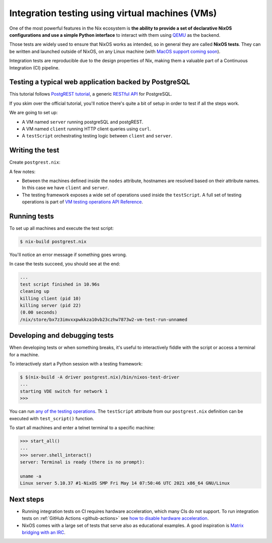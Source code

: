 .. _integration-testing-vms:

Integration testing using virtual machines (VMs)
================================================

One of the most powerful features in the Nix ecosystem is **the ability
to provide a set of declarative NixOS configurations and use a simple
Python interface** to interact with them using `QEMU <https://www.qemu.org/>`_
as the backend.

Those tests are widely used to ensure that NixOS works as intended, so in general they are called **NixOS tests**.
They can be written and launched outside of NixOS, on any Linux machine (with 
`MacOS support coming soon <https://github.com/NixOS/nixpkgs/issues/108984>`_).

Integration tests are reproducible due to the design properties of Nix,
making them a valuable part of a Continuous Integration (CI) pipeline.


Testing a typical web application backed by PostgreSQL
------------------------------------------------------

This tutorial follows `PostgREST tutorial <https://postgrest.org/en/stable/tutorials/tut0.html>`_,
a generic `RESTful API <https://restfulapi.net/>`_ for PostgreSQL.

If you skim over the official tutorial, you'll notice there's quite a bit of setup
in order to test if all the steps work.

We are going to set up:

- A VM named ``server`` running postgreSQL and postgREST.

- A VM named ``client`` running HTTP client queries using ``curl``.
  
- A ``testScript`` orchestrating testing logic between ``client`` and ``server``.


Writing the test
----------------

Create ``postgrest.nix``:

.. TODO: highlight nix https://github.com/pygments/pygments/issues/1793


.. code-block::
  :linenos:

  let
    # Pin nixpkgs, see pinning tutorial for more details
    nixpkgs = fetchTarball "https://github.com/NixOS/nixpkgs/archive/0f8f64b54ed07966b83db2f20c888d5e035012ef.tar.gz";
    pkgs = import nixpkgs {};

    # Single source of truth for all tutorial constants
    database      = "postgres";
    schema        = "api";
    table         = "todos";
    username      = "authenticator";
    password      = "mysecretpassword";
    webRole       = "web_anon";
    postgrestPort = 3000;

    # NixOS module shared between server and client
    sharedModule = {
      # Since it's common for CI not to have $DISPLAY available, we have to explicitly tell the tests "please don't expect any screen available"
      virtualisation.graphics = false;
    };

  in pkgs.nixosTest ({
    # NixOS tests are run inside a virtual machine, and here we specify system of the machine.
    system = "x86_64-linux";

    nodes = {
      server = { config, pkgs, ... }: {
        imports = [ sharedModule ];

        networking.firewall.allowedTCPPorts = [ postgrestPort ];

        services.postgresql = {
          enable = true;

          initialScript = pkgs.writeText "initialScript.sql" ''
            create schema ${schema};

            create table ${schema}.${table} (
                id serial primary key,
                done boolean not null default false,
                task text not null,
                due timestamptz
            );

            insert into ${schema}.${table} (task) values ('finish tutorial 0'), ('pat self on back');

            create role ${webRole} nologin;
            grant usage on schema ${schema} to ${webRole};
            grant select on ${schema}.${table} to ${webRole};

            create role ${username} inherit login password '${password}';
            grant ${webRole} to ${username};
          '';
        };

        users = {
          mutableUsers = false;
          users = {
            # For ease of debugging the VM as the `root` user
            root.password = "";

            # Create a system user that matches the database user so that we
            # can use peer authentication.  The tutorial defines a password,
            # but it's not necessary.
            "${username}".isSystemUser = true;
          };
        };

        systemd.services.postgrest = {
          wantedBy = [ "multi-user.target" ];
          after = [ "postgresql.service" ];
          script =
            let
              configuration = pkgs.writeText "tutorial.conf" ''
                  db-uri = "postgres://${username}:${password}@localhost:${toString config.services.postgresql.port}/${database}"
                  db-schema = "${schema}"
                  db-anon-role = "${username}"
              '';
            in "${pkgs.haskellPackages.postgrest}/bin/postgrest ${configuration}";
          serviceConfig.User = username;
        };
      };

      client = { 
        imports = [ sharedModule ];
      };
    };

    # Disable linting for simpler debugging of the testScript
    skipLint = true;

    testScript = ''
      import json
      import sys

      start_all()

      server.wait_for_open_port(${toString postgrestPort})

      expected = [
          {"id": 1, "done": False, "task": "finish tutorial 0", "due": None},
          {"id": 2, "done": False, "task": "pat self on back", "due": None},
      ]

      actual = json.loads(
          client.succeed(
              "${pkgs.curl}/bin/curl http://server:${toString postgrestPort}/${table}"
          )
      )

      assert expected == actual, "table query returns expected content"
    '';
  })

A few notes:

- Between the machines defined inside the ``nodes`` attribute, hostnames 
  are resolved based on their attribute names. In this case we have ``client`` and ``server``.

- The testing framework exposes a wide set of operations used inside the ``testScript``.
  A full set of testing operations is part of  
  `VM testing operations API Reference <https://nixos.org/manual/nixos/stable/index.html#sec-nixos-tests>`_.


Running tests
-------------

To set up all machines and execute the test script:

.. code:: shell-session 

  $ nix-build postgrest.nix

You'll notice an error message if something goes wrong.

In case the tests succeed, you should see at the end:

.. code:: shell-session

  ...
  test script finished in 10.96s
  cleaning up
  killing client (pid 10)
  killing server (pid 22)
  (0.00 seconds)
  /nix/store/bx7z3imvxxpwkkza10vb23czhw7873w2-vm-test-run-unnamed


Developing and debugging tests
------------------------------

When developing tests or when something breaks, it's useful to interactively fiddle
with the script or access a terminal for a machine.

To interactively start a Python session with a testing framework:

.. code:: shell-session 

  $ $(nix-build -A driver postgrest.nix)/bin/nixos-test-driver
  ...
  starting VDE switch for network 1
  >>>

You can run `any of the testing operations <https://nixos.org/manual/nixos/stable/index.html#sec-nixos-tests>`_. 
The ``testScript`` attribute from our ``postgrest.nix`` definition can be executed with ``test_script()`` function.

To start all machines and enter a telnet terminal to a specific machine:

.. code:: shell-session 

   >>> start_all()
   ...
   >>> server.shell_interact()
   server: Terminal is ready (there is no prompt):

   uname -a 
   Linux server 5.10.37 #1-NixOS SMP Fri May 14 07:50:46 UTC 2021 x86_64 GNU/Linux


Next steps
----------

- Running integration tests on CI requires hardware acceleration, which many CIs do not support. 
  To run integration tests on :ref:`GitHub Actions <github-actions>` see 
  `how to disable hardware acceleration <https://github.com/cachix/install-nix-action#how-can-i-run-nixos-tests>`_.

- NixOS comes with a large set of tests that serve also as educational examples. A good inspiration is `Matrix bridging with an IRC <https://github.com/NixOS/nixpkgs/blob/master/nixos/tests/matrix-appservice-irc.nix>`_.
